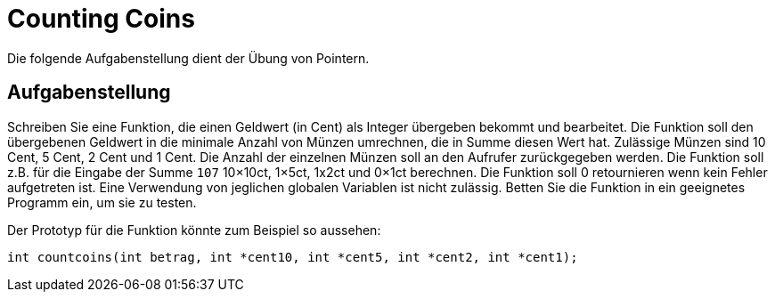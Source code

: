 :exercise-name: Counting Coins

= {exercise-name}

Die folgende Aufgabenstellung dient der Übung von Pointern.

== Aufgabenstellung

Schreiben Sie eine Funktion, die einen Geldwert (in Cent) als Integer übergeben bekommt und bearbeitet.
Die Funktion soll den übergebenen Geldwert in die minimale Anzahl von Münzen umrechnen, die in Summe diesen Wert hat.
Zulässige Münzen sind 10 Cent, 5 Cent, 2 Cent und 1 Cent.
Die Anzahl der einzelnen Münzen soll an den Aufrufer zurückgegeben werden.
Die Funktion soll z.B. für die Eingabe der Summe `107` 10×10ct, 1×5ct, 1x2ct und 0×1ct berechnen.
Die Funktion soll 0 retournieren wenn kein Fehler aufgetreten ist.
Eine Verwendung von jeglichen globalen Variablen ist nicht zulässig.
Betten Sie die Funktion in ein geeignetes Programm ein, um sie zu testen.

Der Prototyp für die Funktion könnte zum Beispiel so aussehen:
----
int countcoins(int betrag, int *cent10, int *cent5, int *cent2, int *cent1);
----

